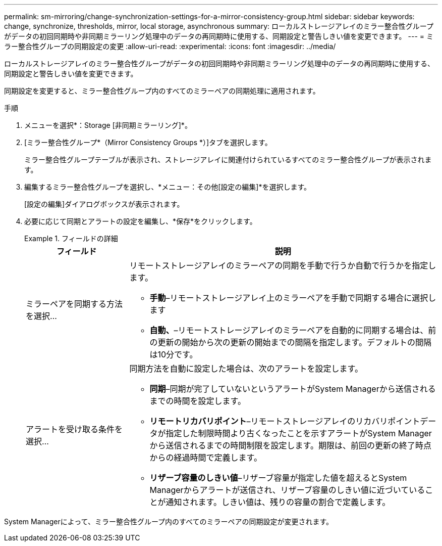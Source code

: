 ---
permalink: sm-mirroring/change-synchronization-settings-for-a-mirror-consistency-group.html 
sidebar: sidebar 
keywords: change, synchronize, thresholds, mirror, local storage, asynchronous 
summary: ローカルストレージアレイのミラー整合性グループがデータの初回同期時や非同期ミラーリング処理中のデータの再同期時に使用する、同期設定と警告しきい値を変更できます。 
---
= ミラー整合性グループの同期設定の変更
:allow-uri-read: 
:experimental: 
:icons: font
:imagesdir: ../media/


[role="lead"]
ローカルストレージアレイのミラー整合性グループがデータの初回同期時や非同期ミラーリング処理中のデータの再同期時に使用する、同期設定と警告しきい値を変更できます。

同期設定を変更すると、ミラー整合性グループ内のすべてのミラーペアの同期処理に適用されます。

.手順
. メニューを選択*：Storage [非同期ミラーリング]*。
. [ミラー整合性グループ*（Mirror Consistency Groups *）]タブを選択します。
+
ミラー整合性グループテーブルが表示され、ストレージアレイに関連付けられているすべてのミラー整合性グループが表示されます。

. 編集するミラー整合性グループを選択し、*メニュー：その他[設定の編集]*を選択します。
+
[設定の編集]ダイアログボックスが表示されます。

. 必要に応じて同期とアラートの設定を編集し、*保存*をクリックします。
+
.フィールドの詳細
====
[cols="1a,3a"]
|===
| フィールド | 説明 


 a| 
ミラーペアを同期する方法を選択...
 a| 
リモートストレージアレイのミラーペアの同期を手動で行うか自動で行うかを指定します。

** **手動**–リモートストレージアレイ上のミラーペアを手動で同期する場合に選択します
** **自動、**–リモートストレージアレイのミラーペアを自動的に同期する場合は、前の更新の開始から次の更新の開始までの間隔を指定します。デフォルトの間隔は10分です。




 a| 
アラートを受け取る条件を選択...
 a| 
同期方法を自動に設定した場合は、次のアラートを設定します。

** **同期**–同期が完了していないというアラートがSystem Managerから送信されるまでの時間を設定します。
** **リモートリカバリポイント**–リモートストレージアレイのリカバリポイントデータが指定した制限時間より古くなったことを示すアラートがSystem Managerから送信されるまでの時間制限を設定します。期限は、前回の更新の終了時点からの経過時間で定義します。
** **リザーブ容量のしきい値**–リザーブ容量が指定した値を超えるとSystem Managerからアラートが送信され、リザーブ容量のしきい値に近づいていることが通知されます。しきい値は、残りの容量の割合で定義します。


|===
====


System Managerによって、ミラー整合性グループ内のすべてのミラーペアの同期設定が変更されます。
